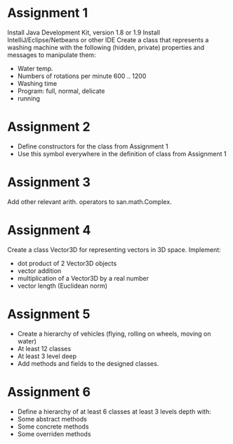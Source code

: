 * Assignment 1
  Install Java Development Kit, version 1.8 or 1.9
  Install IntelliJ/Eclipse/Netbeans or other IDE
  Create a class that represents a washing machine with the following
  (hidden, private) properties and messages to manipulate them:
  - Water temp.
  - Numbers of rotations per minute 600 .. 1200
  - Washing time
  - Program: full, normal, delicate
  - running

* Assignment 2
  - Define constructors for the class from Assignment 1
  - Use this symbol everywhere in the definition of class from Assignment 1
* Assignment 3
  Add other relevant arith. operators to san.math.Complex.
* Assignment 4
  Create a class Vector3D for representing vectors in 3D space. Implement:
  - dot product of 2 Vector3D objects
  - vector addition
  - multiplication of a Vector3D by a real number
  - vector length (Euclidean norm)
* Assignment 5
  - Create a hierarchy of vehicles (flying, rolling on wheels, moving on water)
  - At least 12 classes
  - At least 3 level deep
  - Add methods and fields to the designed classes.
* Assignment 6
  - Define a hierarchy of at least 6 classes at least 3 levels depth with:
  - Some abstract methods
  - Some concrete methods
  - Some overriden methods
